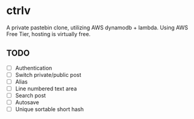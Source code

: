 * ctrlv
A private pastebin clone, utilizing AWS dynamodb + lambda.
Using AWS Free Tier, hosting is virtually free.

** TODO
- [ ] Authentication
- [ ] Switch private/public post
- [ ] Alias
- [ ] Line numbered text area
- [ ] Search post
- [ ] Autosave
- [ ] Unique sortable short hash
